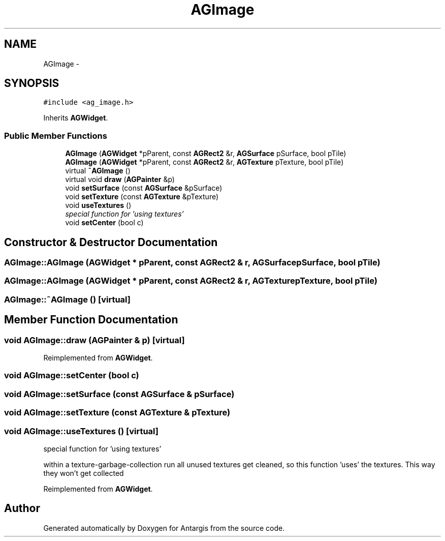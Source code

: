 .TH "AGImage" 3 "27 Oct 2006" "Version 0.1.9" "Antargis" \" -*- nroff -*-
.ad l
.nh
.SH NAME
AGImage \- 
.SH SYNOPSIS
.br
.PP
\fC#include <ag_image.h>\fP
.PP
Inherits \fBAGWidget\fP.
.PP
.SS "Public Member Functions"

.in +1c
.ti -1c
.RI "\fBAGImage\fP (\fBAGWidget\fP *pParent, const \fBAGRect2\fP &r, \fBAGSurface\fP pSurface, bool pTile)"
.br
.ti -1c
.RI "\fBAGImage\fP (\fBAGWidget\fP *pParent, const \fBAGRect2\fP &r, \fBAGTexture\fP pTexture, bool pTile)"
.br
.ti -1c
.RI "virtual \fB~AGImage\fP ()"
.br
.ti -1c
.RI "virtual void \fBdraw\fP (\fBAGPainter\fP &p)"
.br
.ti -1c
.RI "void \fBsetSurface\fP (const \fBAGSurface\fP &pSurface)"
.br
.ti -1c
.RI "void \fBsetTexture\fP (const \fBAGTexture\fP &pTexture)"
.br
.ti -1c
.RI "void \fBuseTextures\fP ()"
.br
.RI "\fIspecial function for 'using textures' \fP"
.ti -1c
.RI "void \fBsetCenter\fP (bool c)"
.br
.in -1c
.SH "Constructor & Destructor Documentation"
.PP 
.SS "AGImage::AGImage (\fBAGWidget\fP * pParent, const \fBAGRect2\fP & r, \fBAGSurface\fP pSurface, bool pTile)"
.PP
.SS "AGImage::AGImage (\fBAGWidget\fP * pParent, const \fBAGRect2\fP & r, \fBAGTexture\fP pTexture, bool pTile)"
.PP
.SS "AGImage::~AGImage ()\fC [virtual]\fP"
.PP
.SH "Member Function Documentation"
.PP 
.SS "void AGImage::draw (\fBAGPainter\fP & p)\fC [virtual]\fP"
.PP
Reimplemented from \fBAGWidget\fP.
.SS "void AGImage::setCenter (bool c)"
.PP
.SS "void AGImage::setSurface (const \fBAGSurface\fP & pSurface)"
.PP
.SS "void AGImage::setTexture (const \fBAGTexture\fP & pTexture)"
.PP
.SS "void AGImage::useTextures ()\fC [virtual]\fP"
.PP
special function for 'using textures' 
.PP
within a texture-garbage-collection run all unused textures get cleaned, so this function 'uses' the textures. This way they won't get collected 
.PP
Reimplemented from \fBAGWidget\fP.

.SH "Author"
.PP 
Generated automatically by Doxygen for Antargis from the source code.

